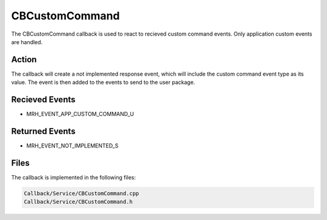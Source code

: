 CBCustomCommand
===============
The CBCustomCommand callback is used to react to recieved custom 
command events. Only application custom events are handled.

Action
------
The callback will create a not implemented response event, which 
will include the custom command event type as its value. The event 
is then added to the events to send to the user package.

Recieved Events
---------------
* MRH_EVENT_APP_CUSTOM_COMMAND_U

Returned Events
---------------
* MRH_EVENT_NOT_IMPLEMENTED_S

Files
-----
The callback is implemented in the following files:

.. code-block:: c

    Callback/Service/CBCustomCommand.cpp
    Callback/Service/CBCustomCommand.h